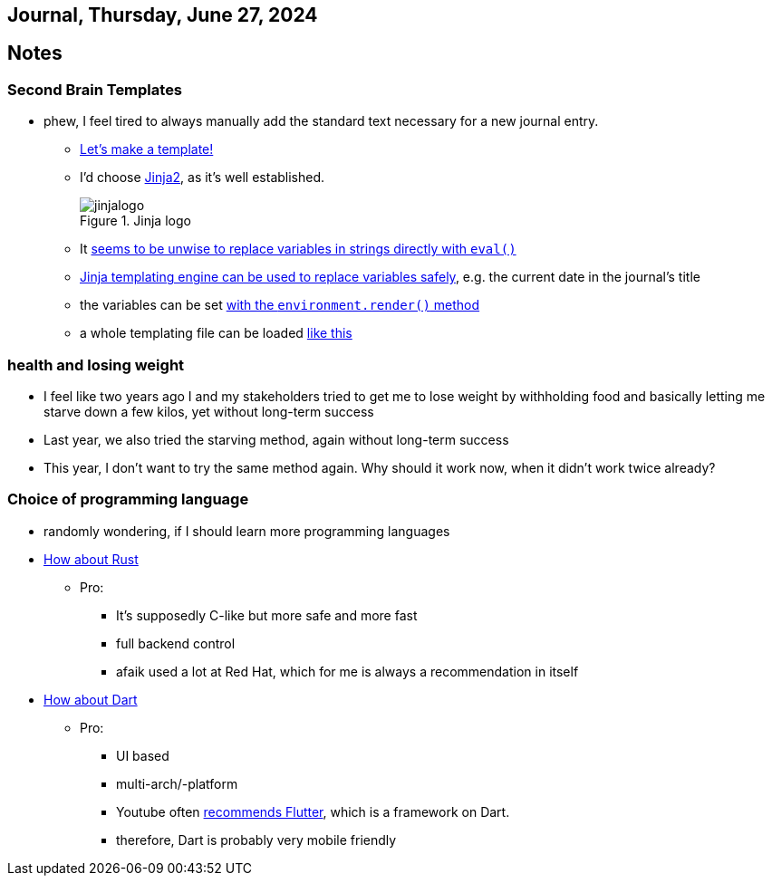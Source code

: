 == Journal, Thursday, June 27, 2024
//Settings:
:icons: font
:bibtex-style: harvard-gesellschaft-fur-bildung-und-forschung-in-europa
:toc:

== Notes

=== Second Brain Templates

* phew, I feel tired to always manually add the standard text necessary for a new journal entry.
** https://github.com/fallbackerik/secondbrain.py/pull/2[Let's make a template!]
** I'd choose https://gist.github.com/fallbackerik/e1c4eee775995f219468e8f51cac1f57[Jinja2], as it's well established.
+
image::https://raw.githubusercontent.com/fallbackerik/jinja/main/artwork/jinjalogo.svg[title="Jinja logo"]
** It https://stackoverflow.com/a/47599254/25303772[seems to be unwise to replace variables in strings directly with `eval()`]
** https://youtube.com/clip/UgkxROBs9-ioVSpP9kQfBCoauT0pBiDhMTuK?si=v6t9j4FgyY5orvfV[Jinja templating engine can be used to replace variables safely], e.g. the current date in the journal's title
** the variables can be set https://youtube.com/clip/Ugkx8gTAIVtZ1IduL29ZDvVyi1FrPWbEyYYQ?si=73bagFo84BPl3HXZ[with the `environment.render()` method]
** a whole templating file can be loaded https://youtube.com/clip/UgkxYQn9K6-JZRtzD1E54i_XyI_3AUkW_jSM?si=kuweh0VW_S2nV8BM[like this]

=== health and losing weight

* I feel like two years ago I and my stakeholders tried to get me to lose weight by withholding food and basically letting me starve down a few kilos, yet without long-term success
* Last year, we also tried the starving method, again without long-term success
* This year, I don't want to try the same method again. Why should it work now, when it didn't work twice already?

=== Choice of programming language

* randomly wondering, if I should learn more programming languages
* https://www.youtube.com/watch?v=5C_HPTJg5ek[How about Rust]
** Pro:
*** It's supposedly C-like but more safe and more fast
*** full backend control
*** afaik used a lot at Red Hat, which for me is always a recommendation in itself
* https://www.youtube.com/watch?v=NrO0CJCbYLA[How about Dart]
** Pro:
*** UI based
*** multi-arch/-platform
*** Youtube often https://www.youtube.com/watch?v=1xipg02Wu8s[recommends Flutter], which is a framework on Dart.
*** therefore, Dart is probably very mobile friendly
